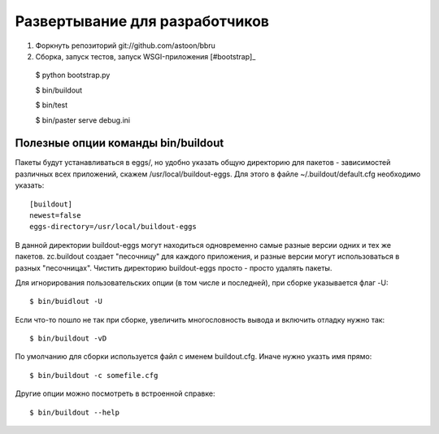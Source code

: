 ===============================
Развертывание для разработчиков
===============================

1. Форкнуть репозиторий git://github.com/astoon/bbru

2. Сборка, запуск тестов, запуск WSGI-приложения [#bootstrap]_ ::

  $ python bootstrap.py

  $ bin/buildout

  $ bin/test

  $ bin/paster serve debug.ini


Полезные опции команды bin/buildout
===================================

Пакеты будут устанавливаться в eggs/, но удобно указать общую директорию для
пакетов - зависимостей различных всех приложений, скажем /usr/local/buildout-eggs.
Для этого в файле ~/.buildout/default.cfg необходимо указать::

  [buildout]
  newest=false
  eggs-directory=/usr/local/buildout-eggs

В данной директории buildout-eggs могут находиться одновременно самые разные версии
одних и тех же пакетов. zc.buildout создает "песочницу" для каждого приложения, и
разные версии могут использоваться в разных "песочницах". Чистить директорию
buildout-eggs просто - просто удалять пакеты.

Для игнорирования пользовательских опции (в том числе и последней), при сборке
указывается флаг -U::

  $ bin/buidlout -U

Если что-то пошло не так при сборке, увеличить многословность вывода и включить
отладку нужно так::

  $ bin/buildout -vD

По умолчанию для сборки используется файл с именем buildout.cfg. Иначе нужно
указть имя прямо::

  $ bin/buildout -c somefile.cfg

Другие опции можно посмотреть в встроенной справке::

  $ bin/buildout --help
